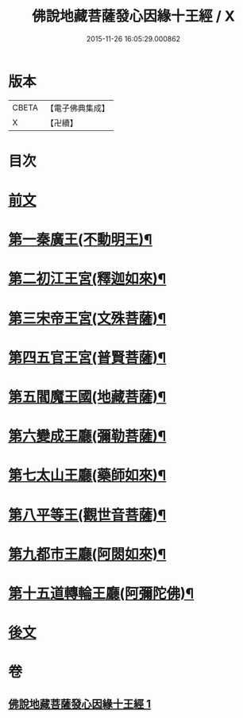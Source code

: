 #+TITLE: 佛說地藏菩薩發心因緣十王經 / X
#+DATE: 2015-11-26 16:05:29.000862
* 版本
 |     CBETA|【電子佛典集成】|
 |         X|【卍續】    |

* 目次
* [[file:KR6i0583_001.txt::001-0404a3][前文]]
* [[file:KR6i0583_001.txt::0404c9][第一秦廣王(不動明王)¶]]
* [[file:KR6i0583_001.txt::0404c10][第二初江王宮(釋迦如來)¶]]
* [[file:KR6i0583_001.txt::0404c22][第三宋帝王宮(文殊菩薩)¶]]
* [[file:KR6i0583_001.txt::0405a5][第四五官王宮(普賢菩薩)¶]]
* [[file:KR6i0583_001.txt::0405a24][第五閻魔王國(地藏菩薩)¶]]
* [[file:KR6i0583_001.txt::0407a13][第六變成王廳(彌勒菩薩)¶]]
* [[file:KR6i0583_001.txt::0407a18][第七太山王廳(藥師如來)¶]]
* [[file:KR6i0583_001.txt::0407b3][第八平等王(觀世音菩薩)¶]]
* [[file:KR6i0583_001.txt::0407b8][第九都市王廳(阿閦如來)¶]]
* [[file:KR6i0583_001.txt::0407b17][第十五道轉輪王廳(阿彌陀佛)¶]]
* [[file:KR6i0583_001.txt::0407b22][後文]]
* 卷
** [[file:KR6i0583_001.txt][佛說地藏菩薩發心因緣十王經 1]]
